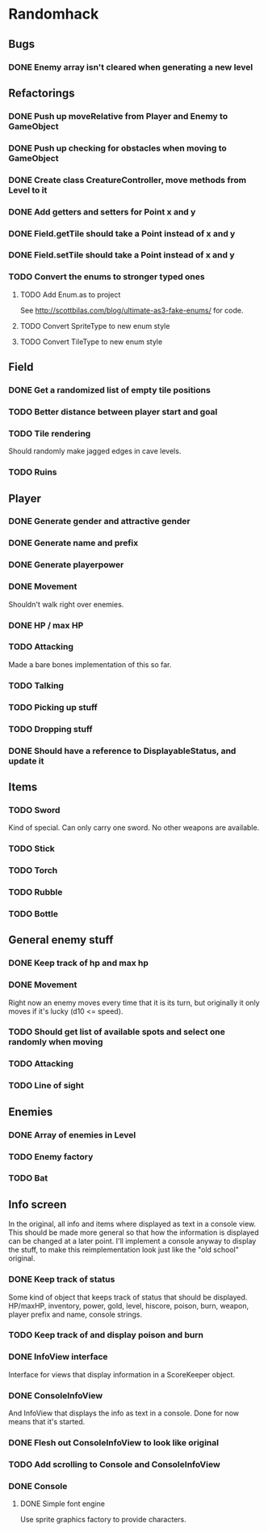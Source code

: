* Randomhack
** Bugs
*** DONE Enemy array isn't cleared when generating a new level
** Refactorings
*** DONE Push up moveRelative from Player and Enemy to GameObject
*** DONE Push up checking for obstacles when moving to GameObject
*** DONE Create class CreatureController, move methods from Level to it
*** DONE Add getters and setters for Point x and y
*** DONE Field.getTile should take a Point instead of x and y
*** DONE Field.setTile should take a Point instead of x and y
*** TODO Convert the enums to stronger typed ones
**** TODO Add Enum.as to project 
     See http://scottbilas.com/blog/ultimate-as3-fake-enums/ for code.
**** TODO Convert SpriteType to new enum style
**** TODO Convert TileType to new enum style
** Field
*** DONE Get a randomized list of empty tile positions
*** TODO Better distance between player start and goal
*** TODO Tile rendering
    Should randomly make jagged edges in cave levels.
*** TODO Ruins
** Player
*** DONE Generate gender and attractive gender
*** DONE Generate name and prefix
*** DONE Generate playerpower
*** DONE Movement
    Shouldn't walk right over enemies.
*** DONE HP / max HP
*** TODO Attacking
    Made a bare bones implementation of this so far.
*** TODO Talking
*** TODO Picking up stuff
*** TODO Dropping stuff
*** DONE Should have a reference to DisplayableStatus, and update it
** Items
*** TODO Sword
    Kind of special. Can only carry one sword. No other weapons are
    available.
*** TODO Stick
*** TODO Torch
*** TODO Rubble
*** TODO Bottle
** General enemy stuff
*** DONE Keep track of hp and max hp
*** DONE Movement
    Right now an enemy moves every time that it is its turn, but
    originally it only moves if it's lucky (d10 <= speed).
*** TODO Should get list of available spots and select one randomly when moving
*** TODO Attacking
*** TODO Line of sight
** Enemies
*** DONE Array of enemies in Level
*** TODO Enemy factory
*** TODO Bat
** Info screen
   In the original, all info and items where displayed as text in a
   console view. This should be made more general so that how the
   information is displayed can be changed at a later point. I'll
   implement a console anyway to display the stuff, to make this
   reimplementation look just like the "old school" original.
*** DONE Keep track of status
    Some kind of object that keeps track of status that should be
    displayed. HP/maxHP, inventory, power, gold, level, hiscore,
    poison, burn, weapon, player prefix and name, console strings.
*** TODO Keep track of and display poison and burn
*** DONE InfoView interface
    Interface for views that display information in a ScoreKeeper
    object.
*** DONE ConsoleInfoView
    And InfoView that displays the info as text in a console. Done for
    now means that it's started.
*** DONE Flesh out ConsoleInfoView to look like original
*** TODO Add scrolling to Console and ConsoleInfoView
*** DONE Console
**** DONE Simple font engine
     Use sprite graphics factory to provide characters.
